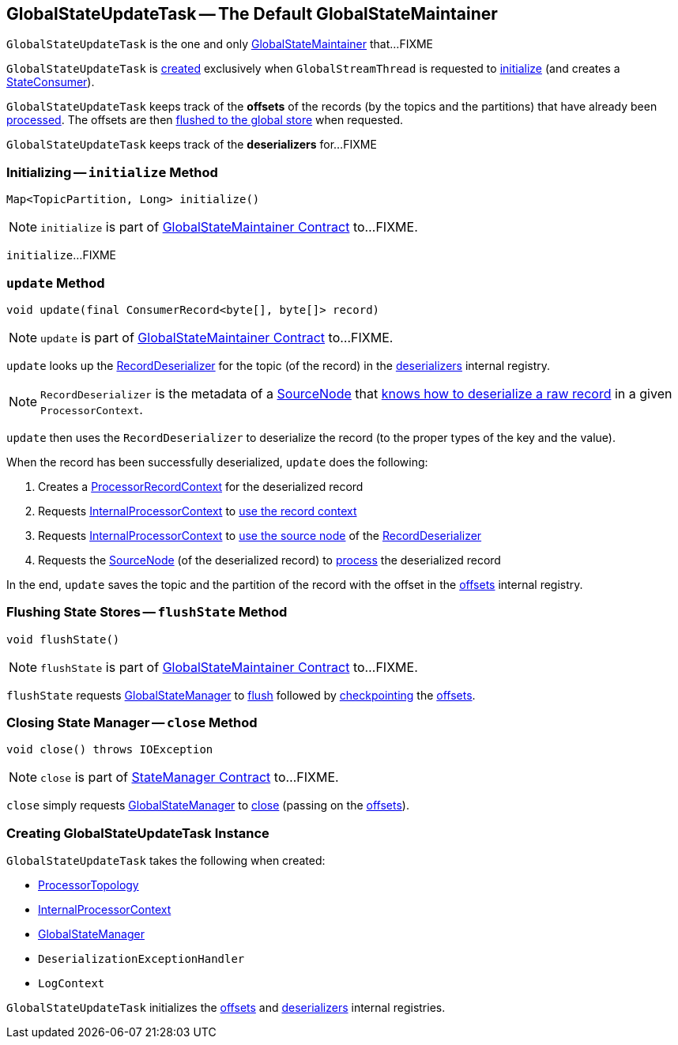 == [[GlobalStateUpdateTask]] GlobalStateUpdateTask -- The Default GlobalStateMaintainer

`GlobalStateUpdateTask` is the one and only link:kafka-streams-internals-GlobalStateMaintainer.adoc[GlobalStateMaintainer] that...FIXME

`GlobalStateUpdateTask` is <<creating-instance, created>> exclusively when `GlobalStreamThread` is requested to link:kafka-streams-internals-GlobalStreamThread.adoc#initialize[initialize] (and creates a link:kafka-streams-StateConsumer.adoc#stateMaintainer[StateConsumer]).

[[offsets]]
`GlobalStateUpdateTask` keeps track of the *offsets* of the records (by the topics and the partitions) that have already been <<update, processed>>. The offsets are then <<flushState, flushed to the global store>> when requested.

[[deserializers]]
`GlobalStateUpdateTask` keeps track of the *deserializers* for...FIXME

=== [[initialize]] Initializing -- `initialize` Method

[source, java]
----
Map<TopicPartition, Long> initialize()
----

NOTE: `initialize` is part of link:kafka-streams-internals-GlobalStateMaintainer.adoc#initialize[GlobalStateMaintainer Contract] to...FIXME.

`initialize`...FIXME

=== [[update]] `update` Method

[source, java]
----
void update(final ConsumerRecord<byte[], byte[]> record)
----

NOTE: `update` is part of link:kafka-streams-internals-GlobalStateMaintainer.adoc#update[GlobalStateMaintainer Contract] to...FIXME.

`update` looks up the link:kafka-streams-RecordDeserializer.adoc[RecordDeserializer] for the topic (of the record) in the <<deserializers, deserializers>> internal registry.

NOTE: `RecordDeserializer` is the metadata of a link:kafka-streams-RecordDeserializer.adoc#sourceNode[SourceNode] that link:kafka-streams-RecordDeserializer.adoc#deserialize[knows how to deserialize a raw record] in a given `ProcessorContext`.

`update` then uses the `RecordDeserializer` to deserialize the record (to the proper types of the key and the value).

When the record has been successfully deserialized, `update` does the following:

1. Creates a link:kafka-streams-internals-ProcessorRecordContext.adoc#creating-instance[ProcessorRecordContext] for the deserialized record

1. Requests <<processorContext, InternalProcessorContext>> to link:kafka-streams-internals-InternalProcessorContext.adoc#setRecordContext[use the record context]

1. Requests <<processorContext, InternalProcessorContext>> to link:kafka-streams-internals-InternalProcessorContext.adoc#setCurrentNode[use the source node] of the link:kafka-streams-RecordDeserializer.adoc#sourceNode[RecordDeserializer]

1. Requests the link:kafka-streams-RecordDeserializer.adoc#sourceNode[SourceNode] (of the deserialized record) to link:kafka-streams-internals-SourceNode.adoc#process[process] the deserialized record

In the end, `update` saves the topic and the partition of the record with the offset in the <<offsets, offsets>> internal registry.

=== [[flushState]] Flushing State Stores -- `flushState` Method

[source, java]
----
void flushState()
----

NOTE: `flushState` is part of link:kafka-streams-internals-GlobalStateMaintainer.adoc#flushState[GlobalStateMaintainer Contract] to...FIXME.

`flushState` requests <<stateMgr, GlobalStateManager>> to link:kafka-streams-internals-StateManager.adoc#flush[flush] followed by link:kafka-streams-Checkpointable.adoc#checkpoint[checkpointing] the <<offsets, offsets>>.

=== [[close]] Closing State Manager -- `close` Method

[source, java]
----
void close() throws IOException
----

NOTE: `close` is part of link:kafka-streams-internals-StateManager.adoc#close[StateManager Contract] to...FIXME.

`close` simply requests <<stateMgr, GlobalStateManager>> to link:kafka-streams-internals-StateManager.adoc#close[close] (passing on the <<offsets, offsets>>).

=== [[creating-instance]] Creating GlobalStateUpdateTask Instance

`GlobalStateUpdateTask` takes the following when created:

* [[topology]] <<kafka-streams-internals-ProcessorTopology.adoc#, ProcessorTopology>>
* [[processorContext]] link:kafka-streams-internals-InternalProcessorContext.adoc[InternalProcessorContext]
* [[stateMgr]] link:kafka-streams-GlobalStateManager.adoc[GlobalStateManager]
* [[deserializationExceptionHandler]] `DeserializationExceptionHandler`
* [[logContext]] `LogContext`

`GlobalStateUpdateTask` initializes the <<offsets, offsets>> and <<deserializers, deserializers>> internal registries.

